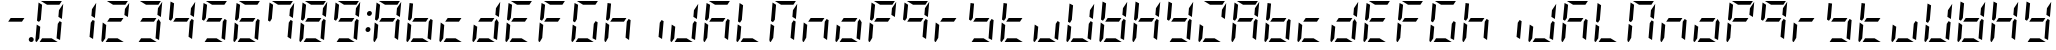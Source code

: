 SplineFontDB: 3.0
FontName: DSEG7ModernMini-Italic
FullName: DSEG7 Modern Mini-Italic
FamilyName: DSEG7 Modern Mini
Weight: Regular
Copyright: Created by Keshikan(https://twitter.com/keshinomi_88pro)\nwith FontForge 2.0 (http://fontforge.sf.net)
UComments: "2014-8-31: Created." 
Version: 0.2
ItalicAngle: -5
UnderlinePosition: -100
UnderlineWidth: 50
Ascent: 1000
Descent: 0
LayerCount: 2
Layer: 0 0 "+gMyXYgAA"  1
Layer: 1 0 "+Uk2XYgAA"  0
XUID: [1021 682 390630330 14528854]
FSType: 8
OS2Version: 0
OS2_WeightWidthSlopeOnly: 0
OS2_UseTypoMetrics: 1
CreationTime: 1409488158
ModificationTime: 1414490497
PfmFamily: 17
TTFWeight: 400
TTFWidth: 5
LineGap: 90
VLineGap: 0
OS2TypoAscent: 0
OS2TypoAOffset: 1
OS2TypoDescent: 0
OS2TypoDOffset: 1
OS2TypoLinegap: 90
OS2WinAscent: 0
OS2WinAOffset: 1
OS2WinDescent: 0
OS2WinDOffset: 1
HheadAscent: 0
HheadAOffset: 1
HheadDescent: 0
HheadDOffset: 1
OS2Vendor: 'PfEd'
MarkAttachClasses: 1
DEI: 91125
LangName: 1033 "Created by Keshikan+AAoA-with FontForge 2.0 (http://fontforge.sf.net)" "" "" "" "" "Version 0.2" "" "" "" "Keshikan(Twitter:@keshinomi_88pro)" "" "" "http://www.keshikan.net" "" "" "" "" "" "" "DSEG.7 12:34" 
Encoding: ISO8859-1
UnicodeInterp: none
NameList: Adobe Glyph List
DisplaySize: -24
AntiAlias: 1
FitToEm: 1
WinInfo: 24 24 9
BeginPrivate: 0
EndPrivate
BeginChars: 256 66

StartChar: zero
Encoding: 48 48 0
Width: 816
VWidth: 200
Flags: HW
LayerCount: 2
Fore
SplineSet
723 564 m 1
 635 618 l 1
 649 784 l 1
 756 944 l 1
 723 564 l 1
196 546 m 1
 149 477 l 1
 100 507 l 1
 139 959 l 2
 139 960 139 960 139 961 c 2
 227 907 l 1
 227 907 l 1
 196 546 l 1
351 907 m 1
 198 1000 l 1
 720 1000 l 2
 721 1000 721 1000 722 1000 c 2
 660 907 l 1
 351 907 l 1
618 0 m 1
 166 0 l 1
 227 93 l 1
 465 93 l 1
 618 0 l 1
94 0 m 1
 72 1 57 19 59 41 c 2
 93 436 l 1
 181 382 l 1
 156 93 l 1
 156 93 l 1
 94 0 l 1
716 493 m 1
 677 41 l 2
 677 40 677 40 677 39 c 2
 589 93 l 1
 620 454 l 1
 620 454 l 1
 666 523 l 1
 716 493 l 1
EndSplineSet
EndChar

StartChar: eight
Encoding: 56 56 1
Width: 816
VWidth: 200
Flags: HW
LayerCount: 2
Fore
SplineSet
205 454 m 1
 267 546 l 1
 611 546 l 1
 549 454 l 1
 205 454 l 1
723 564 m 1
 635 618 l 1
 649 784 l 1
 756 944 l 1
 723 564 l 1
196 546 m 1
 149 477 l 1
 100 507 l 1
 139 959 l 2
 139 960 139 960 139 961 c 2
 227 907 l 1
 227 907 l 1
 196 546 l 1
351 907 m 1
 198 1000 l 1
 720 1000 l 2
 721 1000 721 1000 722 1000 c 2
 660 907 l 1
 351 907 l 1
618 0 m 1
 166 0 l 1
 227 93 l 1
 465 93 l 1
 618 0 l 1
94 0 m 1
 72 1 57 19 59 41 c 2
 93 436 l 1
 181 382 l 1
 156 93 l 1
 156 93 l 1
 94 0 l 1
716 493 m 1
 677 41 l 2
 677 40 677 40 677 39 c 2
 589 93 l 1
 620 454 l 1
 620 454 l 1
 666 523 l 1
 716 493 l 1
EndSplineSet
EndChar

StartChar: one
Encoding: 49 49 2
Width: 816
VWidth: 200
Flags: HW
LayerCount: 2
Fore
SplineSet
723 564 m 1
 635 618 l 1
 649 784 l 1
 756 944 l 1
 723 564 l 1
716 493 m 1
 677 41 l 2
 677 40 677 40 677 39 c 2
 589 93 l 1
 620 454 l 1
 620 454 l 1
 666 523 l 1
 716 493 l 1
EndSplineSet
EndChar

StartChar: two
Encoding: 50 50 3
Width: 816
VWidth: 200
Flags: HW
LayerCount: 2
Fore
SplineSet
205 454 m 1
 267 546 l 1
 611 546 l 1
 549 454 l 1
 205 454 l 1
723 564 m 1
 635 618 l 1
 649 784 l 1
 756 944 l 1
 723 564 l 1
351 907 m 1
 198 1000 l 1
 720 1000 l 2
 721 1000 721 1000 722 1000 c 2
 660 907 l 1
 351 907 l 1
618 0 m 1
 166 0 l 1
 227 93 l 1
 465 93 l 1
 618 0 l 1
94 0 m 1
 72 1 57 19 59 41 c 2
 93 436 l 1
 181 382 l 1
 156 93 l 1
 156 93 l 1
 94 0 l 1
EndSplineSet
EndChar

StartChar: three
Encoding: 51 51 4
Width: 816
VWidth: 200
Flags: HW
LayerCount: 2
Fore
SplineSet
205 454 m 1
 267 546 l 1
 611 546 l 1
 549 454 l 1
 205 454 l 1
723 564 m 1
 635 618 l 1
 649 784 l 1
 756 944 l 1
 723 564 l 1
351 907 m 1
 198 1000 l 1
 720 1000 l 2
 721 1000 721 1000 722 1000 c 2
 660 907 l 1
 351 907 l 1
618 0 m 1
 166 0 l 1
 227 93 l 1
 465 93 l 1
 618 0 l 1
716 493 m 1
 677 41 l 2
 677 40 677 40 677 39 c 2
 589 93 l 1
 620 454 l 1
 620 454 l 1
 666 523 l 1
 716 493 l 1
EndSplineSet
EndChar

StartChar: four
Encoding: 52 52 5
Width: 816
VWidth: 200
Flags: HW
LayerCount: 2
Fore
SplineSet
205 454 m 1
 267 546 l 1
 611 546 l 1
 549 454 l 1
 205 454 l 1
723 564 m 1
 635 618 l 1
 649 784 l 1
 756 944 l 1
 723 564 l 1
196 546 m 1
 149 477 l 1
 100 507 l 1
 139 959 l 2
 139 960 139 960 139 961 c 2
 227 907 l 1
 227 907 l 1
 196 546 l 1
716 493 m 1
 677 41 l 2
 677 40 677 40 677 39 c 2
 589 93 l 1
 620 454 l 1
 620 454 l 1
 666 523 l 1
 716 493 l 1
EndSplineSet
EndChar

StartChar: five
Encoding: 53 53 6
Width: 816
VWidth: 200
Flags: HW
LayerCount: 2
Fore
SplineSet
205 454 m 1
 267 546 l 1
 611 546 l 1
 549 454 l 1
 205 454 l 1
196 546 m 1
 149 477 l 1
 100 507 l 1
 139 959 l 2
 139 960 139 960 139 961 c 2
 227 907 l 1
 227 907 l 1
 196 546 l 1
351 907 m 1
 198 1000 l 1
 720 1000 l 2
 721 1000 721 1000 722 1000 c 2
 660 907 l 1
 351 907 l 1
618 0 m 1
 166 0 l 1
 227 93 l 1
 465 93 l 1
 618 0 l 1
716 493 m 1
 677 41 l 2
 677 40 677 40 677 39 c 2
 589 93 l 1
 620 454 l 1
 620 454 l 1
 666 523 l 1
 716 493 l 1
EndSplineSet
EndChar

StartChar: six
Encoding: 54 54 7
Width: 816
VWidth: 200
Flags: HW
LayerCount: 2
Fore
SplineSet
205 454 m 1
 267 546 l 1
 611 546 l 1
 549 454 l 1
 205 454 l 1
196 546 m 1
 149 477 l 1
 100 507 l 1
 139 959 l 2
 139 960 139 960 139 961 c 2
 227 907 l 1
 227 907 l 1
 196 546 l 1
351 907 m 1
 198 1000 l 1
 720 1000 l 2
 721 1000 721 1000 722 1000 c 2
 660 907 l 1
 351 907 l 1
618 0 m 1
 166 0 l 1
 227 93 l 1
 465 93 l 1
 618 0 l 1
94 0 m 1
 72 1 57 19 59 41 c 2
 93 436 l 1
 181 382 l 1
 156 93 l 1
 156 93 l 1
 94 0 l 1
716 493 m 1
 677 41 l 2
 677 40 677 40 677 39 c 2
 589 93 l 1
 620 454 l 1
 620 454 l 1
 666 523 l 1
 716 493 l 1
EndSplineSet
EndChar

StartChar: seven
Encoding: 55 55 8
Width: 816
VWidth: 200
Flags: HW
LayerCount: 2
Fore
SplineSet
723 564 m 1
 635 618 l 1
 649 784 l 1
 756 944 l 1
 723 564 l 1
196 546 m 1
 149 477 l 1
 100 507 l 1
 139 959 l 2
 139 960 139 960 139 961 c 2
 227 907 l 1
 227 907 l 1
 196 546 l 1
351 907 m 1
 198 1000 l 1
 720 1000 l 2
 721 1000 721 1000 722 1000 c 2
 660 907 l 1
 351 907 l 1
716 493 m 1
 677 41 l 2
 677 40 677 40 677 39 c 2
 589 93 l 1
 620 454 l 1
 620 454 l 1
 666 523 l 1
 716 493 l 1
EndSplineSet
EndChar

StartChar: nine
Encoding: 57 57 9
Width: 816
VWidth: 200
Flags: HW
LayerCount: 2
Fore
SplineSet
205 454 m 1
 267 546 l 1
 611 546 l 1
 549 454 l 1
 205 454 l 1
723 564 m 1
 635 618 l 1
 649 784 l 1
 756 944 l 1
 723 564 l 1
196 546 m 1
 149 477 l 1
 100 507 l 1
 139 959 l 2
 139 960 139 960 139 961 c 2
 227 907 l 1
 227 907 l 1
 196 546 l 1
351 907 m 1
 198 1000 l 1
 720 1000 l 2
 721 1000 721 1000 722 1000 c 2
 660 907 l 1
 351 907 l 1
618 0 m 1
 166 0 l 1
 227 93 l 1
 465 93 l 1
 618 0 l 1
716 493 m 1
 677 41 l 2
 677 40 677 40 677 39 c 2
 589 93 l 1
 620 454 l 1
 620 454 l 1
 666 523 l 1
 716 493 l 1
EndSplineSet
EndChar

StartChar: a
Encoding: 97 97 10
Width: 816
VWidth: 200
Flags: HW
LayerCount: 2
Fore
SplineSet
205 454 m 1
 267 546 l 1
 611 546 l 1
 549 454 l 1
 205 454 l 1
723 564 m 1
 635 618 l 1
 649 784 l 1
 756 944 l 1
 723 564 l 1
196 546 m 1
 149 477 l 1
 100 507 l 1
 139 959 l 2
 139 960 139 960 139 961 c 2
 227 907 l 1
 227 907 l 1
 196 546 l 1
351 907 m 1
 198 1000 l 1
 720 1000 l 2
 721 1000 721 1000 722 1000 c 2
 660 907 l 1
 351 907 l 1
94 0 m 1
 72 1 57 19 59 41 c 2
 93 436 l 1
 181 382 l 1
 156 93 l 1
 156 93 l 1
 94 0 l 1
716 493 m 1
 677 41 l 2
 677 40 677 40 677 39 c 2
 589 93 l 1
 620 454 l 1
 620 454 l 1
 666 523 l 1
 716 493 l 1
EndSplineSet
EndChar

StartChar: b
Encoding: 98 98 11
Width: 816
VWidth: 200
Flags: HW
LayerCount: 2
Fore
SplineSet
205 454 m 1
 267 546 l 1
 611 546 l 1
 549 454 l 1
 205 454 l 1
196 546 m 1
 149 477 l 1
 100 507 l 1
 139 959 l 2
 139 960 139 960 139 961 c 2
 227 907 l 1
 227 907 l 1
 196 546 l 1
618 0 m 1
 166 0 l 1
 227 93 l 1
 465 93 l 1
 618 0 l 1
94 0 m 1
 72 1 57 19 59 41 c 2
 93 436 l 1
 181 382 l 1
 156 93 l 1
 156 93 l 1
 94 0 l 1
716 493 m 1
 677 41 l 2
 677 40 677 40 677 39 c 2
 589 93 l 1
 620 454 l 1
 620 454 l 1
 666 523 l 1
 716 493 l 1
EndSplineSet
EndChar

StartChar: c
Encoding: 99 99 12
Width: 816
VWidth: 200
Flags: HW
LayerCount: 2
Fore
SplineSet
205 454 m 1
 267 546 l 1
 611 546 l 1
 549 454 l 1
 205 454 l 1
618 0 m 1
 166 0 l 1
 227 93 l 1
 465 93 l 1
 618 0 l 1
94 0 m 1
 72 1 57 19 59 41 c 2
 93 436 l 1
 181 382 l 1
 156 93 l 1
 156 93 l 1
 94 0 l 1
EndSplineSet
EndChar

StartChar: d
Encoding: 100 100 13
Width: 816
VWidth: 200
Flags: HW
LayerCount: 2
Fore
SplineSet
205 454 m 1
 267 546 l 1
 611 546 l 1
 549 454 l 1
 205 454 l 1
723 564 m 1
 635 618 l 1
 649 784 l 1
 756 944 l 1
 723 564 l 1
618 0 m 1
 166 0 l 1
 227 93 l 1
 465 93 l 1
 618 0 l 1
94 0 m 1
 72 1 57 19 59 41 c 2
 93 436 l 1
 181 382 l 1
 156 93 l 1
 156 93 l 1
 94 0 l 1
716 493 m 1
 677 41 l 2
 677 40 677 40 677 39 c 2
 589 93 l 1
 620 454 l 1
 620 454 l 1
 666 523 l 1
 716 493 l 1
EndSplineSet
EndChar

StartChar: e
Encoding: 101 101 14
Width: 816
VWidth: 200
Flags: HW
LayerCount: 2
Fore
SplineSet
205 454 m 1
 267 546 l 1
 611 546 l 1
 549 454 l 1
 205 454 l 1
196 546 m 1
 149 477 l 1
 100 507 l 1
 139 959 l 2
 139 960 139 960 139 961 c 2
 227 907 l 1
 227 907 l 1
 196 546 l 1
351 907 m 1
 198 1000 l 1
 720 1000 l 2
 721 1000 721 1000 722 1000 c 2
 660 907 l 1
 351 907 l 1
618 0 m 1
 166 0 l 1
 227 93 l 1
 465 93 l 1
 618 0 l 1
94 0 m 1
 72 1 57 19 59 41 c 2
 93 436 l 1
 181 382 l 1
 156 93 l 1
 156 93 l 1
 94 0 l 1
EndSplineSet
EndChar

StartChar: f
Encoding: 102 102 15
Width: 816
VWidth: 200
Flags: HW
LayerCount: 2
Fore
SplineSet
205 454 m 1
 267 546 l 1
 611 546 l 1
 549 454 l 1
 205 454 l 1
196 546 m 1
 149 477 l 1
 100 507 l 1
 139 959 l 2
 139 960 139 960 139 961 c 2
 227 907 l 1
 227 907 l 1
 196 546 l 1
351 907 m 1
 198 1000 l 1
 720 1000 l 2
 721 1000 721 1000 722 1000 c 2
 660 907 l 1
 351 907 l 1
94 0 m 1
 72 1 57 19 59 41 c 2
 93 436 l 1
 181 382 l 1
 156 93 l 1
 156 93 l 1
 94 0 l 1
EndSplineSet
EndChar

StartChar: g
Encoding: 103 103 16
Width: 816
VWidth: 200
Flags: HW
LayerCount: 2
Fore
SplineSet
196 546 m 1
 149 477 l 1
 100 507 l 1
 139 959 l 2
 139 960 139 960 139 961 c 2
 227 907 l 1
 227 907 l 1
 196 546 l 1
351 907 m 1
 198 1000 l 1
 720 1000 l 2
 721 1000 721 1000 722 1000 c 2
 660 907 l 1
 351 907 l 1
618 0 m 1
 166 0 l 1
 227 93 l 1
 465 93 l 1
 618 0 l 1
94 0 m 1
 72 1 57 19 59 41 c 2
 93 436 l 1
 181 382 l 1
 156 93 l 1
 156 93 l 1
 94 0 l 1
716 493 m 1
 677 41 l 2
 677 40 677 40 677 39 c 2
 589 93 l 1
 620 454 l 1
 620 454 l 1
 666 523 l 1
 716 493 l 1
EndSplineSet
EndChar

StartChar: h
Encoding: 104 104 17
Width: 816
VWidth: 200
Flags: HW
LayerCount: 2
Fore
SplineSet
205 454 m 1
 267 546 l 1
 611 546 l 1
 549 454 l 1
 205 454 l 1
196 546 m 1
 149 477 l 1
 100 507 l 1
 139 959 l 2
 139 960 139 960 139 961 c 2
 227 907 l 1
 227 907 l 1
 196 546 l 1
94 0 m 1
 72 1 57 19 59 41 c 2
 93 436 l 1
 181 382 l 1
 156 93 l 1
 156 93 l 1
 94 0 l 1
716 493 m 1
 677 41 l 2
 677 40 677 40 677 39 c 2
 589 93 l 1
 620 454 l 1
 620 454 l 1
 666 523 l 1
 716 493 l 1
EndSplineSet
EndChar

StartChar: i
Encoding: 105 105 18
Width: 816
VWidth: 200
Flags: HW
LayerCount: 2
Fore
SplineSet
716 493 m 1
 677 41 l 2
 677 40 677 40 677 39 c 2
 589 93 l 1
 620 454 l 1
 620 454 l 1
 666 523 l 1
 716 493 l 1
EndSplineSet
EndChar

StartChar: j
Encoding: 106 106 19
Width: 816
VWidth: 200
Flags: HW
LayerCount: 2
Fore
SplineSet
723 564 m 1
 635 618 l 1
 649 784 l 1
 756 944 l 1
 723 564 l 1
618 0 m 1
 166 0 l 1
 227 93 l 1
 465 93 l 1
 618 0 l 1
94 0 m 1
 72 1 57 19 59 41 c 2
 93 436 l 1
 181 382 l 1
 156 93 l 1
 156 93 l 1
 94 0 l 1
716 493 m 1
 677 41 l 2
 677 40 677 40 677 39 c 2
 589 93 l 1
 620 454 l 1
 620 454 l 1
 666 523 l 1
 716 493 l 1
EndSplineSet
EndChar

StartChar: k
Encoding: 107 107 20
Width: 816
VWidth: 200
Flags: HW
LayerCount: 2
Fore
SplineSet
205 454 m 1
 267 546 l 1
 611 546 l 1
 549 454 l 1
 205 454 l 1
196 546 m 1
 149 477 l 1
 100 507 l 1
 139 959 l 2
 139 960 139 960 139 961 c 2
 227 907 l 1
 227 907 l 1
 196 546 l 1
351 907 m 1
 198 1000 l 1
 720 1000 l 2
 721 1000 721 1000 722 1000 c 2
 660 907 l 1
 351 907 l 1
94 0 m 1
 72 1 57 19 59 41 c 2
 93 436 l 1
 181 382 l 1
 156 93 l 1
 156 93 l 1
 94 0 l 1
716 493 m 1
 677 41 l 2
 677 40 677 40 677 39 c 2
 589 93 l 1
 620 454 l 1
 620 454 l 1
 666 523 l 1
 716 493 l 1
EndSplineSet
EndChar

StartChar: l
Encoding: 108 108 21
Width: 816
VWidth: 200
Flags: HW
LayerCount: 2
Fore
SplineSet
196 546 m 1
 149 477 l 1
 100 507 l 1
 139 959 l 2
 139 960 139 960 139 961 c 2
 227 907 l 1
 227 907 l 1
 196 546 l 1
618 0 m 1
 166 0 l 1
 227 93 l 1
 465 93 l 1
 618 0 l 1
94 0 m 1
 72 1 57 19 59 41 c 2
 93 436 l 1
 181 382 l 1
 156 93 l 1
 156 93 l 1
 94 0 l 1
EndSplineSet
EndChar

StartChar: m
Encoding: 109 109 22
Width: 816
VWidth: 200
Flags: HW
LayerCount: 2
Fore
SplineSet
723 564 m 1
 635 618 l 1
 649 784 l 1
 756 944 l 1
 723 564 l 1
196 546 m 1
 149 477 l 1
 100 507 l 1
 139 959 l 2
 139 960 139 960 139 961 c 2
 227 907 l 1
 227 907 l 1
 196 546 l 1
351 907 m 1
 198 1000 l 1
 720 1000 l 2
 721 1000 721 1000 722 1000 c 2
 660 907 l 1
 351 907 l 1
94 0 m 1
 72 1 57 19 59 41 c 2
 93 436 l 1
 181 382 l 1
 156 93 l 1
 156 93 l 1
 94 0 l 1
716 493 m 1
 677 41 l 2
 677 40 677 40 677 39 c 2
 589 93 l 1
 620 454 l 1
 620 454 l 1
 666 523 l 1
 716 493 l 1
EndSplineSet
EndChar

StartChar: n
Encoding: 110 110 23
Width: 816
VWidth: 200
Flags: HW
LayerCount: 2
Fore
SplineSet
205 454 m 1
 267 546 l 1
 611 546 l 1
 549 454 l 1
 205 454 l 1
94 0 m 1
 72 1 57 19 59 41 c 2
 93 436 l 1
 181 382 l 1
 156 93 l 1
 156 93 l 1
 94 0 l 1
716 493 m 1
 677 41 l 2
 677 40 677 40 677 39 c 2
 589 93 l 1
 620 454 l 1
 620 454 l 1
 666 523 l 1
 716 493 l 1
EndSplineSet
EndChar

StartChar: o
Encoding: 111 111 24
Width: 816
VWidth: 200
Flags: HW
LayerCount: 2
Fore
SplineSet
205 454 m 1
 267 546 l 1
 611 546 l 1
 549 454 l 1
 205 454 l 1
618 0 m 1
 166 0 l 1
 227 93 l 1
 465 93 l 1
 618 0 l 1
94 0 m 1
 72 1 57 19 59 41 c 2
 93 436 l 1
 181 382 l 1
 156 93 l 1
 156 93 l 1
 94 0 l 1
716 493 m 1
 677 41 l 2
 677 40 677 40 677 39 c 2
 589 93 l 1
 620 454 l 1
 620 454 l 1
 666 523 l 1
 716 493 l 1
EndSplineSet
EndChar

StartChar: p
Encoding: 112 112 25
Width: 816
VWidth: 200
Flags: HW
LayerCount: 2
Fore
SplineSet
205 454 m 1
 267 546 l 1
 611 546 l 1
 549 454 l 1
 205 454 l 1
723 564 m 1
 635 618 l 1
 649 784 l 1
 756 944 l 1
 723 564 l 1
196 546 m 1
 149 477 l 1
 100 507 l 1
 139 959 l 2
 139 960 139 960 139 961 c 2
 227 907 l 1
 227 907 l 1
 196 546 l 1
351 907 m 1
 198 1000 l 1
 720 1000 l 2
 721 1000 721 1000 722 1000 c 2
 660 907 l 1
 351 907 l 1
94 0 m 1
 72 1 57 19 59 41 c 2
 93 436 l 1
 181 382 l 1
 156 93 l 1
 156 93 l 1
 94 0 l 1
EndSplineSet
EndChar

StartChar: q
Encoding: 113 113 26
Width: 816
VWidth: 200
Flags: HW
LayerCount: 2
Fore
SplineSet
205 454 m 1
 267 546 l 1
 611 546 l 1
 549 454 l 1
 205 454 l 1
723 564 m 1
 635 618 l 1
 649 784 l 1
 756 944 l 1
 723 564 l 1
196 546 m 1
 149 477 l 1
 100 507 l 1
 139 959 l 2
 139 960 139 960 139 961 c 2
 227 907 l 1
 227 907 l 1
 196 546 l 1
351 907 m 1
 198 1000 l 1
 720 1000 l 2
 721 1000 721 1000 722 1000 c 2
 660 907 l 1
 351 907 l 1
716 493 m 1
 677 41 l 2
 677 40 677 40 677 39 c 2
 589 93 l 1
 620 454 l 1
 620 454 l 1
 666 523 l 1
 716 493 l 1
EndSplineSet
EndChar

StartChar: r
Encoding: 114 114 27
Width: 816
VWidth: 200
Flags: HW
LayerCount: 2
Fore
SplineSet
205 454 m 1
 267 546 l 1
 611 546 l 1
 549 454 l 1
 205 454 l 1
94 0 m 1
 72 1 57 19 59 41 c 2
 93 436 l 1
 181 382 l 1
 156 93 l 1
 156 93 l 1
 94 0 l 1
EndSplineSet
EndChar

StartChar: s
Encoding: 115 115 28
Width: 816
VWidth: 200
Flags: HW
LayerCount: 2
Fore
SplineSet
205 454 m 1
 267 546 l 1
 611 546 l 1
 549 454 l 1
 205 454 l 1
196 546 m 1
 149 477 l 1
 100 507 l 1
 139 959 l 2
 139 960 139 960 139 961 c 2
 227 907 l 1
 227 907 l 1
 196 546 l 1
618 0 m 1
 166 0 l 1
 227 93 l 1
 465 93 l 1
 618 0 l 1
716 493 m 1
 677 41 l 2
 677 40 677 40 677 39 c 2
 589 93 l 1
 620 454 l 1
 620 454 l 1
 666 523 l 1
 716 493 l 1
EndSplineSet
EndChar

StartChar: t
Encoding: 116 116 29
Width: 816
VWidth: 200
Flags: HW
LayerCount: 2
Fore
SplineSet
205 454 m 1
 267 546 l 1
 611 546 l 1
 549 454 l 1
 205 454 l 1
196 546 m 1
 149 477 l 1
 100 507 l 1
 139 959 l 2
 139 960 139 960 139 961 c 2
 227 907 l 1
 227 907 l 1
 196 546 l 1
618 0 m 1
 166 0 l 1
 227 93 l 1
 465 93 l 1
 618 0 l 1
94 0 m 1
 72 1 57 19 59 41 c 2
 93 436 l 1
 181 382 l 1
 156 93 l 1
 156 93 l 1
 94 0 l 1
EndSplineSet
EndChar

StartChar: u
Encoding: 117 117 30
Width: 816
VWidth: 200
Flags: HW
LayerCount: 2
Fore
SplineSet
618 0 m 1
 166 0 l 1
 227 93 l 1
 465 93 l 1
 618 0 l 1
94 0 m 1
 72 1 57 19 59 41 c 2
 93 436 l 1
 181 382 l 1
 156 93 l 1
 156 93 l 1
 94 0 l 1
716 493 m 1
 677 41 l 2
 677 40 677 40 677 39 c 2
 589 93 l 1
 620 454 l 1
 620 454 l 1
 666 523 l 1
 716 493 l 1
EndSplineSet
EndChar

StartChar: v
Encoding: 118 118 31
Width: 816
VWidth: 200
Flags: HW
LayerCount: 2
Fore
SplineSet
723 564 m 1
 635 618 l 1
 649 784 l 1
 756 944 l 1
 723 564 l 1
196 546 m 1
 149 477 l 1
 100 507 l 1
 139 959 l 2
 139 960 139 960 139 961 c 2
 227 907 l 1
 227 907 l 1
 196 546 l 1
618 0 m 1
 166 0 l 1
 227 93 l 1
 465 93 l 1
 618 0 l 1
94 0 m 1
 72 1 57 19 59 41 c 2
 93 436 l 1
 181 382 l 1
 156 93 l 1
 156 93 l 1
 94 0 l 1
716 493 m 1
 677 41 l 2
 677 40 677 40 677 39 c 2
 589 93 l 1
 620 454 l 1
 620 454 l 1
 666 523 l 1
 716 493 l 1
EndSplineSet
EndChar

StartChar: w
Encoding: 119 119 32
Width: 816
VWidth: 200
Flags: HW
LayerCount: 2
Fore
SplineSet
205 454 m 1
 267 546 l 1
 611 546 l 1
 549 454 l 1
 205 454 l 1
723 564 m 1
 635 618 l 1
 649 784 l 1
 756 944 l 1
 723 564 l 1
196 546 m 1
 149 477 l 1
 100 507 l 1
 139 959 l 2
 139 960 139 960 139 961 c 2
 227 907 l 1
 227 907 l 1
 196 546 l 1
618 0 m 1
 166 0 l 1
 227 93 l 1
 465 93 l 1
 618 0 l 1
94 0 m 1
 72 1 57 19 59 41 c 2
 93 436 l 1
 181 382 l 1
 156 93 l 1
 156 93 l 1
 94 0 l 1
716 493 m 1
 677 41 l 2
 677 40 677 40 677 39 c 2
 589 93 l 1
 620 454 l 1
 620 454 l 1
 666 523 l 1
 716 493 l 1
EndSplineSet
EndChar

StartChar: x
Encoding: 120 120 33
Width: 816
VWidth: 200
Flags: HW
LayerCount: 2
Fore
SplineSet
205 454 m 1
 267 546 l 1
 611 546 l 1
 549 454 l 1
 205 454 l 1
723 564 m 1
 635 618 l 1
 649 784 l 1
 756 944 l 1
 723 564 l 1
196 546 m 1
 149 477 l 1
 100 507 l 1
 139 959 l 2
 139 960 139 960 139 961 c 2
 227 907 l 1
 227 907 l 1
 196 546 l 1
94 0 m 1
 72 1 57 19 59 41 c 2
 93 436 l 1
 181 382 l 1
 156 93 l 1
 156 93 l 1
 94 0 l 1
716 493 m 1
 677 41 l 2
 677 40 677 40 677 39 c 2
 589 93 l 1
 620 454 l 1
 620 454 l 1
 666 523 l 1
 716 493 l 1
EndSplineSet
EndChar

StartChar: y
Encoding: 121 121 34
Width: 816
VWidth: 200
Flags: HW
LayerCount: 2
Fore
SplineSet
205 454 m 1
 267 546 l 1
 611 546 l 1
 549 454 l 1
 205 454 l 1
723 564 m 1
 635 618 l 1
 649 784 l 1
 756 944 l 1
 723 564 l 1
196 546 m 1
 149 477 l 1
 100 507 l 1
 139 959 l 2
 139 960 139 960 139 961 c 2
 227 907 l 1
 227 907 l 1
 196 546 l 1
618 0 m 1
 166 0 l 1
 227 93 l 1
 465 93 l 1
 618 0 l 1
716 493 m 1
 677 41 l 2
 677 40 677 40 677 39 c 2
 589 93 l 1
 620 454 l 1
 620 454 l 1
 666 523 l 1
 716 493 l 1
EndSplineSet
EndChar

StartChar: z
Encoding: 122 122 35
Width: 816
VWidth: 200
Flags: HW
LayerCount: 2
Fore
SplineSet
723 564 m 1
 635 618 l 1
 649 784 l 1
 756 944 l 1
 723 564 l 1
351 907 m 1
 198 1000 l 1
 720 1000 l 2
 721 1000 721 1000 722 1000 c 2
 660 907 l 1
 351 907 l 1
618 0 m 1
 166 0 l 1
 227 93 l 1
 465 93 l 1
 618 0 l 1
94 0 m 1
 72 1 57 19 59 41 c 2
 93 436 l 1
 181 382 l 1
 156 93 l 1
 156 93 l 1
 94 0 l 1
EndSplineSet
EndChar

StartChar: A
Encoding: 65 65 36
Width: 816
VWidth: 200
Flags: HW
LayerCount: 2
Fore
SplineSet
205 454 m 1
 267 546 l 1
 611 546 l 1
 549 454 l 1
 205 454 l 1
723 564 m 1
 635 618 l 1
 649 784 l 1
 756 944 l 1
 723 564 l 1
196 546 m 1
 149 477 l 1
 100 507 l 1
 139 959 l 2
 139 960 139 960 139 961 c 2
 227 907 l 1
 227 907 l 1
 196 546 l 1
351 907 m 1
 198 1000 l 1
 720 1000 l 2
 721 1000 721 1000 722 1000 c 2
 660 907 l 1
 351 907 l 1
94 0 m 1
 72 1 57 19 59 41 c 2
 93 436 l 1
 181 382 l 1
 156 93 l 1
 156 93 l 1
 94 0 l 1
716 493 m 1
 677 41 l 2
 677 40 677 40 677 39 c 2
 589 93 l 1
 620 454 l 1
 620 454 l 1
 666 523 l 1
 716 493 l 1
EndSplineSet
EndChar

StartChar: B
Encoding: 66 66 37
Width: 816
VWidth: 200
Flags: HW
LayerCount: 2
Fore
SplineSet
205 454 m 1
 267 546 l 1
 611 546 l 1
 549 454 l 1
 205 454 l 1
196 546 m 1
 149 477 l 1
 100 507 l 1
 139 959 l 2
 139 960 139 960 139 961 c 2
 227 907 l 1
 227 907 l 1
 196 546 l 1
618 0 m 1
 166 0 l 1
 227 93 l 1
 465 93 l 1
 618 0 l 1
94 0 m 1
 72 1 57 19 59 41 c 2
 93 436 l 1
 181 382 l 1
 156 93 l 1
 156 93 l 1
 94 0 l 1
716 493 m 1
 677 41 l 2
 677 40 677 40 677 39 c 2
 589 93 l 1
 620 454 l 1
 620 454 l 1
 666 523 l 1
 716 493 l 1
EndSplineSet
EndChar

StartChar: C
Encoding: 67 67 38
Width: 816
VWidth: 200
Flags: HW
LayerCount: 2
Fore
SplineSet
205 454 m 1
 267 546 l 1
 611 546 l 1
 549 454 l 1
 205 454 l 1
618 0 m 1
 166 0 l 1
 227 93 l 1
 465 93 l 1
 618 0 l 1
94 0 m 1
 72 1 57 19 59 41 c 2
 93 436 l 1
 181 382 l 1
 156 93 l 1
 156 93 l 1
 94 0 l 1
EndSplineSet
EndChar

StartChar: D
Encoding: 68 68 39
Width: 816
VWidth: 200
Flags: HW
LayerCount: 2
Fore
SplineSet
205 454 m 1
 267 546 l 1
 611 546 l 1
 549 454 l 1
 205 454 l 1
723 564 m 1
 635 618 l 1
 649 784 l 1
 756 944 l 1
 723 564 l 1
618 0 m 1
 166 0 l 1
 227 93 l 1
 465 93 l 1
 618 0 l 1
94 0 m 1
 72 1 57 19 59 41 c 2
 93 436 l 1
 181 382 l 1
 156 93 l 1
 156 93 l 1
 94 0 l 1
716 493 m 1
 677 41 l 2
 677 40 677 40 677 39 c 2
 589 93 l 1
 620 454 l 1
 620 454 l 1
 666 523 l 1
 716 493 l 1
EndSplineSet
EndChar

StartChar: E
Encoding: 69 69 40
Width: 816
VWidth: 200
Flags: HW
LayerCount: 2
Fore
SplineSet
205 454 m 1
 267 546 l 1
 611 546 l 1
 549 454 l 1
 205 454 l 1
196 546 m 1
 149 477 l 1
 100 507 l 1
 139 959 l 2
 139 960 139 960 139 961 c 2
 227 907 l 1
 227 907 l 1
 196 546 l 1
351 907 m 1
 198 1000 l 1
 720 1000 l 2
 721 1000 721 1000 722 1000 c 2
 660 907 l 1
 351 907 l 1
618 0 m 1
 166 0 l 1
 227 93 l 1
 465 93 l 1
 618 0 l 1
94 0 m 1
 72 1 57 19 59 41 c 2
 93 436 l 1
 181 382 l 1
 156 93 l 1
 156 93 l 1
 94 0 l 1
EndSplineSet
EndChar

StartChar: F
Encoding: 70 70 41
Width: 816
VWidth: 200
Flags: HW
LayerCount: 2
Fore
SplineSet
205 454 m 1
 267 546 l 1
 611 546 l 1
 549 454 l 1
 205 454 l 1
196 546 m 1
 149 477 l 1
 100 507 l 1
 139 959 l 2
 139 960 139 960 139 961 c 2
 227 907 l 1
 227 907 l 1
 196 546 l 1
351 907 m 1
 198 1000 l 1
 720 1000 l 2
 721 1000 721 1000 722 1000 c 2
 660 907 l 1
 351 907 l 1
94 0 m 1
 72 1 57 19 59 41 c 2
 93 436 l 1
 181 382 l 1
 156 93 l 1
 156 93 l 1
 94 0 l 1
EndSplineSet
EndChar

StartChar: G
Encoding: 71 71 42
Width: 816
VWidth: 200
Flags: HW
LayerCount: 2
Fore
SplineSet
196 546 m 1
 149 477 l 1
 100 507 l 1
 139 959 l 2
 139 960 139 960 139 961 c 2
 227 907 l 1
 227 907 l 1
 196 546 l 1
351 907 m 1
 198 1000 l 1
 720 1000 l 2
 721 1000 721 1000 722 1000 c 2
 660 907 l 1
 351 907 l 1
618 0 m 1
 166 0 l 1
 227 93 l 1
 465 93 l 1
 618 0 l 1
94 0 m 1
 72 1 57 19 59 41 c 2
 93 436 l 1
 181 382 l 1
 156 93 l 1
 156 93 l 1
 94 0 l 1
716 493 m 1
 677 41 l 2
 677 40 677 40 677 39 c 2
 589 93 l 1
 620 454 l 1
 620 454 l 1
 666 523 l 1
 716 493 l 1
EndSplineSet
EndChar

StartChar: H
Encoding: 72 72 43
Width: 816
VWidth: 200
Flags: HW
LayerCount: 2
Fore
SplineSet
205 454 m 1
 267 546 l 1
 611 546 l 1
 549 454 l 1
 205 454 l 1
196 546 m 1
 149 477 l 1
 100 507 l 1
 139 959 l 2
 139 960 139 960 139 961 c 2
 227 907 l 1
 227 907 l 1
 196 546 l 1
94 0 m 1
 72 1 57 19 59 41 c 2
 93 436 l 1
 181 382 l 1
 156 93 l 1
 156 93 l 1
 94 0 l 1
716 493 m 1
 677 41 l 2
 677 40 677 40 677 39 c 2
 589 93 l 1
 620 454 l 1
 620 454 l 1
 666 523 l 1
 716 493 l 1
EndSplineSet
EndChar

StartChar: I
Encoding: 73 73 44
Width: 816
VWidth: 200
Flags: HW
LayerCount: 2
Fore
SplineSet
716 493 m 1
 677 41 l 2
 677 40 677 40 677 39 c 2
 589 93 l 1
 620 454 l 1
 620 454 l 1
 666 523 l 1
 716 493 l 1
EndSplineSet
EndChar

StartChar: J
Encoding: 74 74 45
Width: 816
VWidth: 200
Flags: HW
LayerCount: 2
Fore
SplineSet
723 564 m 1
 635 618 l 1
 649 784 l 1
 756 944 l 1
 723 564 l 1
618 0 m 1
 166 0 l 1
 227 93 l 1
 465 93 l 1
 618 0 l 1
94 0 m 1
 72 1 57 19 59 41 c 2
 93 436 l 1
 181 382 l 1
 156 93 l 1
 156 93 l 1
 94 0 l 1
716 493 m 1
 677 41 l 2
 677 40 677 40 677 39 c 2
 589 93 l 1
 620 454 l 1
 620 454 l 1
 666 523 l 1
 716 493 l 1
EndSplineSet
EndChar

StartChar: K
Encoding: 75 75 46
Width: 816
VWidth: 200
Flags: HW
LayerCount: 2
Fore
SplineSet
205 454 m 1
 267 546 l 1
 611 546 l 1
 549 454 l 1
 205 454 l 1
196 546 m 1
 149 477 l 1
 100 507 l 1
 139 959 l 2
 139 960 139 960 139 961 c 2
 227 907 l 1
 227 907 l 1
 196 546 l 1
351 907 m 1
 198 1000 l 1
 720 1000 l 2
 721 1000 721 1000 722 1000 c 2
 660 907 l 1
 351 907 l 1
94 0 m 1
 72 1 57 19 59 41 c 2
 93 436 l 1
 181 382 l 1
 156 93 l 1
 156 93 l 1
 94 0 l 1
716 493 m 1
 677 41 l 2
 677 40 677 40 677 39 c 2
 589 93 l 1
 620 454 l 1
 620 454 l 1
 666 523 l 1
 716 493 l 1
EndSplineSet
EndChar

StartChar: L
Encoding: 76 76 47
Width: 816
VWidth: 200
Flags: HW
LayerCount: 2
Fore
SplineSet
196 546 m 1
 149 477 l 1
 100 507 l 1
 139 959 l 2
 139 960 139 960 139 961 c 2
 227 907 l 1
 227 907 l 1
 196 546 l 1
618 0 m 1
 166 0 l 1
 227 93 l 1
 465 93 l 1
 618 0 l 1
94 0 m 1
 72 1 57 19 59 41 c 2
 93 436 l 1
 181 382 l 1
 156 93 l 1
 156 93 l 1
 94 0 l 1
EndSplineSet
EndChar

StartChar: M
Encoding: 77 77 48
Width: 816
VWidth: 200
Flags: HW
LayerCount: 2
Fore
SplineSet
723 564 m 1
 635 618 l 1
 649 784 l 1
 756 944 l 1
 723 564 l 1
196 546 m 1
 149 477 l 1
 100 507 l 1
 139 959 l 2
 139 960 139 960 139 961 c 2
 227 907 l 1
 227 907 l 1
 196 546 l 1
351 907 m 1
 198 1000 l 1
 720 1000 l 2
 721 1000 721 1000 722 1000 c 2
 660 907 l 1
 351 907 l 1
94 0 m 1
 72 1 57 19 59 41 c 2
 93 436 l 1
 181 382 l 1
 156 93 l 1
 156 93 l 1
 94 0 l 1
716 493 m 1
 677 41 l 2
 677 40 677 40 677 39 c 2
 589 93 l 1
 620 454 l 1
 620 454 l 1
 666 523 l 1
 716 493 l 1
EndSplineSet
EndChar

StartChar: N
Encoding: 78 78 49
Width: 816
VWidth: 200
Flags: HW
LayerCount: 2
Fore
SplineSet
205 454 m 1
 267 546 l 1
 611 546 l 1
 549 454 l 1
 205 454 l 1
94 0 m 1
 72 1 57 19 59 41 c 2
 93 436 l 1
 181 382 l 1
 156 93 l 1
 156 93 l 1
 94 0 l 1
716 493 m 1
 677 41 l 2
 677 40 677 40 677 39 c 2
 589 93 l 1
 620 454 l 1
 620 454 l 1
 666 523 l 1
 716 493 l 1
EndSplineSet
EndChar

StartChar: O
Encoding: 79 79 50
Width: 816
VWidth: 200
Flags: HW
LayerCount: 2
Fore
SplineSet
205 454 m 1
 267 546 l 1
 611 546 l 1
 549 454 l 1
 205 454 l 1
618 0 m 1
 166 0 l 1
 227 93 l 1
 465 93 l 1
 618 0 l 1
94 0 m 1
 72 1 57 19 59 41 c 2
 93 436 l 1
 181 382 l 1
 156 93 l 1
 156 93 l 1
 94 0 l 1
716 493 m 1
 677 41 l 2
 677 40 677 40 677 39 c 2
 589 93 l 1
 620 454 l 1
 620 454 l 1
 666 523 l 1
 716 493 l 1
EndSplineSet
EndChar

StartChar: P
Encoding: 80 80 51
Width: 816
VWidth: 200
Flags: HW
LayerCount: 2
Fore
SplineSet
205 454 m 1
 267 546 l 1
 611 546 l 1
 549 454 l 1
 205 454 l 1
723 564 m 1
 635 618 l 1
 649 784 l 1
 756 944 l 1
 723 564 l 1
196 546 m 1
 149 477 l 1
 100 507 l 1
 139 959 l 2
 139 960 139 960 139 961 c 2
 227 907 l 1
 227 907 l 1
 196 546 l 1
351 907 m 1
 198 1000 l 1
 720 1000 l 2
 721 1000 721 1000 722 1000 c 2
 660 907 l 1
 351 907 l 1
94 0 m 1
 72 1 57 19 59 41 c 2
 93 436 l 1
 181 382 l 1
 156 93 l 1
 156 93 l 1
 94 0 l 1
EndSplineSet
EndChar

StartChar: Q
Encoding: 81 81 52
Width: 816
VWidth: 200
Flags: HW
LayerCount: 2
Fore
SplineSet
205 454 m 1
 267 546 l 1
 611 546 l 1
 549 454 l 1
 205 454 l 1
723 564 m 1
 635 618 l 1
 649 784 l 1
 756 944 l 1
 723 564 l 1
196 546 m 1
 149 477 l 1
 100 507 l 1
 139 959 l 2
 139 960 139 960 139 961 c 2
 227 907 l 1
 227 907 l 1
 196 546 l 1
351 907 m 1
 198 1000 l 1
 720 1000 l 2
 721 1000 721 1000 722 1000 c 2
 660 907 l 1
 351 907 l 1
716 493 m 1
 677 41 l 2
 677 40 677 40 677 39 c 2
 589 93 l 1
 620 454 l 1
 620 454 l 1
 666 523 l 1
 716 493 l 1
EndSplineSet
EndChar

StartChar: R
Encoding: 82 82 53
Width: 816
VWidth: 200
Flags: HW
LayerCount: 2
Fore
SplineSet
205 454 m 1
 267 546 l 1
 611 546 l 1
 549 454 l 1
 205 454 l 1
94 0 m 1
 72 1 57 19 59 41 c 2
 93 436 l 1
 181 382 l 1
 156 93 l 1
 156 93 l 1
 94 0 l 1
EndSplineSet
EndChar

StartChar: S
Encoding: 83 83 54
Width: 816
VWidth: 200
Flags: HW
LayerCount: 2
Fore
SplineSet
205 454 m 1
 267 546 l 1
 611 546 l 1
 549 454 l 1
 205 454 l 1
196 546 m 1
 149 477 l 1
 100 507 l 1
 139 959 l 2
 139 960 139 960 139 961 c 2
 227 907 l 1
 227 907 l 1
 196 546 l 1
618 0 m 1
 166 0 l 1
 227 93 l 1
 465 93 l 1
 618 0 l 1
716 493 m 1
 677 41 l 2
 677 40 677 40 677 39 c 2
 589 93 l 1
 620 454 l 1
 620 454 l 1
 666 523 l 1
 716 493 l 1
EndSplineSet
EndChar

StartChar: T
Encoding: 84 84 55
Width: 816
VWidth: 200
Flags: HW
LayerCount: 2
Fore
SplineSet
205 454 m 1
 267 546 l 1
 611 546 l 1
 549 454 l 1
 205 454 l 1
196 546 m 1
 149 477 l 1
 100 507 l 1
 139 959 l 2
 139 960 139 960 139 961 c 2
 227 907 l 1
 227 907 l 1
 196 546 l 1
618 0 m 1
 166 0 l 1
 227 93 l 1
 465 93 l 1
 618 0 l 1
94 0 m 1
 72 1 57 19 59 41 c 2
 93 436 l 1
 181 382 l 1
 156 93 l 1
 156 93 l 1
 94 0 l 1
EndSplineSet
EndChar

StartChar: U
Encoding: 85 85 56
Width: 816
VWidth: 200
Flags: HW
LayerCount: 2
Fore
SplineSet
618 0 m 1
 166 0 l 1
 227 93 l 1
 465 93 l 1
 618 0 l 1
94 0 m 1
 72 1 57 19 59 41 c 2
 93 436 l 1
 181 382 l 1
 156 93 l 1
 156 93 l 1
 94 0 l 1
716 493 m 1
 677 41 l 2
 677 40 677 40 677 39 c 2
 589 93 l 1
 620 454 l 1
 620 454 l 1
 666 523 l 1
 716 493 l 1
EndSplineSet
EndChar

StartChar: V
Encoding: 86 86 57
Width: 816
VWidth: 200
Flags: HW
LayerCount: 2
Fore
SplineSet
723 564 m 1
 635 618 l 1
 649 784 l 1
 756 944 l 1
 723 564 l 1
196 546 m 1
 149 477 l 1
 100 507 l 1
 139 959 l 2
 139 960 139 960 139 961 c 2
 227 907 l 1
 227 907 l 1
 196 546 l 1
618 0 m 1
 166 0 l 1
 227 93 l 1
 465 93 l 1
 618 0 l 1
94 0 m 1
 72 1 57 19 59 41 c 2
 93 436 l 1
 181 382 l 1
 156 93 l 1
 156 93 l 1
 94 0 l 1
716 493 m 1
 677 41 l 2
 677 40 677 40 677 39 c 2
 589 93 l 1
 620 454 l 1
 620 454 l 1
 666 523 l 1
 716 493 l 1
EndSplineSet
EndChar

StartChar: W
Encoding: 87 87 58
Width: 816
VWidth: 200
Flags: HW
LayerCount: 2
Fore
SplineSet
205 454 m 1
 267 546 l 1
 611 546 l 1
 549 454 l 1
 205 454 l 1
723 564 m 1
 635 618 l 1
 649 784 l 1
 756 944 l 1
 723 564 l 1
196 546 m 1
 149 477 l 1
 100 507 l 1
 139 959 l 2
 139 960 139 960 139 961 c 2
 227 907 l 1
 227 907 l 1
 196 546 l 1
618 0 m 1
 166 0 l 1
 227 93 l 1
 465 93 l 1
 618 0 l 1
94 0 m 1
 72 1 57 19 59 41 c 2
 93 436 l 1
 181 382 l 1
 156 93 l 1
 156 93 l 1
 94 0 l 1
716 493 m 1
 677 41 l 2
 677 40 677 40 677 39 c 2
 589 93 l 1
 620 454 l 1
 620 454 l 1
 666 523 l 1
 716 493 l 1
EndSplineSet
EndChar

StartChar: X
Encoding: 88 88 59
Width: 816
VWidth: 200
Flags: HW
LayerCount: 2
Fore
SplineSet
205 454 m 1
 267 546 l 1
 611 546 l 1
 549 454 l 1
 205 454 l 1
723 564 m 1
 635 618 l 1
 649 784 l 1
 756 944 l 1
 723 564 l 1
196 546 m 1
 149 477 l 1
 100 507 l 1
 139 959 l 2
 139 960 139 960 139 961 c 2
 227 907 l 1
 227 907 l 1
 196 546 l 1
94 0 m 1
 72 1 57 19 59 41 c 2
 93 436 l 1
 181 382 l 1
 156 93 l 1
 156 93 l 1
 94 0 l 1
716 493 m 1
 677 41 l 2
 677 40 677 40 677 39 c 2
 589 93 l 1
 620 454 l 1
 620 454 l 1
 666 523 l 1
 716 493 l 1
EndSplineSet
EndChar

StartChar: Y
Encoding: 89 89 60
Width: 816
VWidth: 200
Flags: HW
LayerCount: 2
Fore
SplineSet
205 454 m 1
 267 546 l 1
 611 546 l 1
 549 454 l 1
 205 454 l 1
723 564 m 1
 635 618 l 1
 649 784 l 1
 756 944 l 1
 723 564 l 1
196 546 m 1
 149 477 l 1
 100 507 l 1
 139 959 l 2
 139 960 139 960 139 961 c 2
 227 907 l 1
 227 907 l 1
 196 546 l 1
618 0 m 1
 166 0 l 1
 227 93 l 1
 465 93 l 1
 618 0 l 1
716 493 m 1
 677 41 l 2
 677 40 677 40 677 39 c 2
 589 93 l 1
 620 454 l 1
 620 454 l 1
 666 523 l 1
 716 493 l 1
EndSplineSet
EndChar

StartChar: Z
Encoding: 90 90 61
Width: 816
VWidth: 200
Flags: HW
LayerCount: 2
Fore
SplineSet
723 564 m 1
 635 618 l 1
 649 784 l 1
 756 944 l 1
 723 564 l 1
351 907 m 1
 198 1000 l 1
 720 1000 l 2
 721 1000 721 1000 722 1000 c 2
 660 907 l 1
 351 907 l 1
618 0 m 1
 166 0 l 1
 227 93 l 1
 465 93 l 1
 618 0 l 1
94 0 m 1
 72 1 57 19 59 41 c 2
 93 436 l 1
 181 382 l 1
 156 93 l 1
 156 93 l 1
 94 0 l 1
EndSplineSet
EndChar

StartChar: hyphen
Encoding: 45 45 62
Width: 816
VWidth: 200
Flags: HW
LayerCount: 2
Fore
SplineSet
205 454 m 1
 267 546 l 1
 611 546 l 1
 549 454 l 1
 205 454 l 1
EndSplineSet
EndChar

StartChar: colon
Encoding: 58 58 63
Width: 200
VWidth: 0
Flags: HW
LayerCount: 2
Fore
SplineSet
222 693 m 0
 221 684 219 676 215 669 c 0
 211 662 206 655 200 649 c 0
 194 643 188 639 180 636 c 0
 172 633 164 631 155 631 c 0
 146 631 139 633 132 636 c 0
 125 639 118 643 113 649 c 0
 108 655 104 662 102 669 c 0
 100 676 98 684 99 693 c 0
 100 702 102 710 106 717 c 0
 110 724 115 730 121 736 c 0
 127 742 134 747 142 750 c 0
 150 753 157 754 166 754 c 0
 175 754 183 753 190 750 c 0
 197 747 203 742 208 736 c 0
 213 730 218 724 220 717 c 0
 222 710 223 702 222 693 c 0
186 281 m 0
 185 272 183 264 179 257 c 0
 175 250 170 243 164 237 c 0
 158 231 152 227 144 224 c 0
 136 221 128 219 119 219 c 0
 110 219 103 221 96 224 c 0
 89 227 82 231 77 237 c 0
 72 243 67 250 65 257 c 0
 63 264 62 272 63 281 c 0
 64 290 66 298 70 305 c 0
 74 312 79 318 85 324 c 0
 91 330 97 335 105 338 c 0
 113 341 121 342 130 342 c 0
 139 342 147 341 154 338 c 0
 161 335 167 330 172 324 c 0
 177 318 182 312 184 305 c 0
 186 298 187 290 186 281 c 0
EndSplineSet
EndChar

StartChar: period
Encoding: 46 46 64
Width: -44
VWidth: 0
Flags: HW
LayerCount: 2
Fore
SplineSet
18 62 m 0
 18 53 16 45 13 38 c 0
 10 31 6 24 0 18 c 0
 -6 12 -13 8 -20 5 c 0
 -27 2 -35 0 -44 0 c 0
 -53 0 -61 2 -68 5 c 0
 -75 8 -82 12 -88 18 c 0
 -94 24 -98 31 -101 38 c 0
 -104 45 -106 53 -106 62 c 0
 -106 71 -104 79 -101 86 c 0
 -98 93 -94 100 -88 106 c 0
 -82 112 -75 116 -68 119 c 0
 -61 122 -53 124 -44 124 c 0
 -35 124 -27 122 -20 119 c 0
 -13 116 -6 112 0 106 c 0
 6 100 10 93 13 86 c 0
 16 79 18 71 18 62 c 0
EndSplineSet
EndChar

StartChar: space
Encoding: 32 32 65
Width: 200
VWidth: 0
Flags: HW
LayerCount: 2
EndChar
EndChars
EndSplineFont
                                                                                                                                                                                                                                                                                                                                                                                                                                                                                                                                                                                                                                                                                                                                                                                                                                                                                                                                                                                                                                                                                                                                                                                                                                                                                                                                                                                                                                                                                                                                                                                                                                                                                                                                                                                                                                                                                                                                                                                                                                                                                                                                                                                                                                                                                                                                                                                                                                                                                                                                                                                                                                                                                                                                                                                                                                                                         